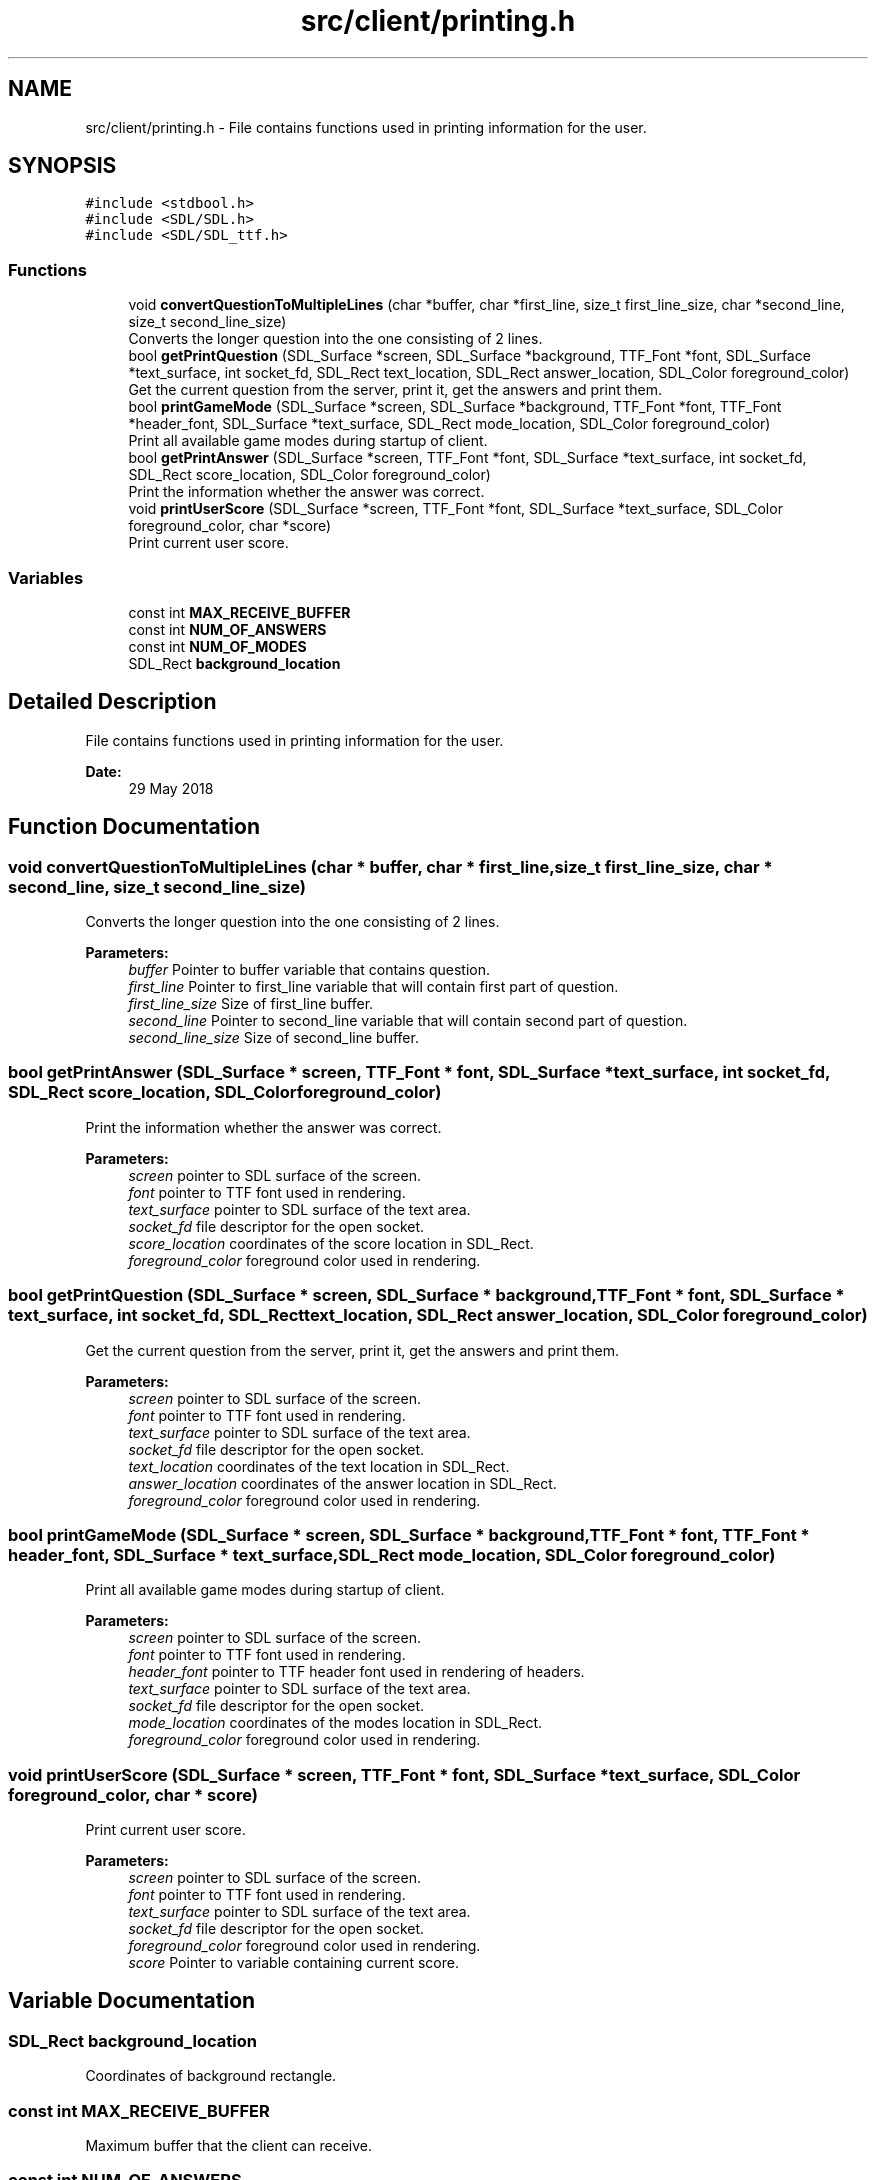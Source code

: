 .TH "src/client/printing.h" 3 "Thu Jun 14 2018" "Connected Quiz" \" -*- nroff -*-
.ad l
.nh
.SH NAME
src/client/printing.h \- File contains functions used in printing information for the user\&.  

.SH SYNOPSIS
.br
.PP
\fC#include <stdbool\&.h>\fP
.br
\fC#include <SDL/SDL\&.h>\fP
.br
\fC#include <SDL/SDL_ttf\&.h>\fP
.br

.SS "Functions"

.in +1c
.ti -1c
.RI "void \fBconvertQuestionToMultipleLines\fP (char *buffer, char *first_line, size_t first_line_size, char *second_line, size_t second_line_size)"
.br
.RI "Converts the longer question into the one consisting of 2 lines\&. "
.ti -1c
.RI "bool \fBgetPrintQuestion\fP (SDL_Surface *screen, SDL_Surface *background, TTF_Font *font, SDL_Surface *text_surface, int socket_fd, SDL_Rect text_location, SDL_Rect answer_location, SDL_Color foreground_color)"
.br
.RI "Get the current question from the server, print it, get the answers and print them\&. "
.ti -1c
.RI "bool \fBprintGameMode\fP (SDL_Surface *screen, SDL_Surface *background, TTF_Font *font, TTF_Font *header_font, SDL_Surface *text_surface, SDL_Rect mode_location, SDL_Color foreground_color)"
.br
.RI "Print all available game modes during startup of client\&. "
.ti -1c
.RI "bool \fBgetPrintAnswer\fP (SDL_Surface *screen, TTF_Font *font, SDL_Surface *text_surface, int socket_fd, SDL_Rect score_location, SDL_Color foreground_color)"
.br
.RI "Print the information whether the answer was correct\&. "
.ti -1c
.RI "void \fBprintUserScore\fP (SDL_Surface *screen, TTF_Font *font, SDL_Surface *text_surface, SDL_Color foreground_color, char *score)"
.br
.RI "Print current user score\&. "
.in -1c
.SS "Variables"

.in +1c
.ti -1c
.RI "const int \fBMAX_RECEIVE_BUFFER\fP"
.br
.ti -1c
.RI "const int \fBNUM_OF_ANSWERS\fP"
.br
.ti -1c
.RI "const int \fBNUM_OF_MODES\fP"
.br
.ti -1c
.RI "SDL_Rect \fBbackground_location\fP"
.br
.in -1c
.SH "Detailed Description"
.PP 
File contains functions used in printing information for the user\&. 


.PP
\fBDate:\fP
.RS 4
29 May 2018 
.RE
.PP

.SH "Function Documentation"
.PP 
.SS "void convertQuestionToMultipleLines (char * buffer, char * first_line, size_t first_line_size, char * second_line, size_t second_line_size)"

.PP
Converts the longer question into the one consisting of 2 lines\&. 
.PP
\fBParameters:\fP
.RS 4
\fIbuffer\fP Pointer to buffer variable that contains question\&. 
.br
\fIfirst_line\fP Pointer to first_line variable that will contain first part of question\&. 
.br
\fIfirst_line_size\fP Size of first_line buffer\&. 
.br
\fIsecond_line\fP Pointer to second_line variable that will contain second part of question\&. 
.br
\fIsecond_line_size\fP Size of second_line buffer\&. 
.RE
.PP

.SS "bool getPrintAnswer (SDL_Surface * screen, TTF_Font * font, SDL_Surface * text_surface, int socket_fd, SDL_Rect score_location, SDL_Color foreground_color)"

.PP
Print the information whether the answer was correct\&. 
.PP
\fBParameters:\fP
.RS 4
\fIscreen\fP pointer to SDL surface of the screen\&. 
.br
\fIfont\fP pointer to TTF font used in rendering\&. 
.br
\fItext_surface\fP pointer to SDL surface of the text area\&. 
.br
\fIsocket_fd\fP file descriptor for the open socket\&. 
.br
\fIscore_location\fP coordinates of the score location in SDL_Rect\&. 
.br
\fIforeground_color\fP foreground color used in rendering\&. 
.RE
.PP

.SS "bool getPrintQuestion (SDL_Surface * screen, SDL_Surface * background, TTF_Font * font, SDL_Surface * text_surface, int socket_fd, SDL_Rect text_location, SDL_Rect answer_location, SDL_Color foreground_color)"

.PP
Get the current question from the server, print it, get the answers and print them\&. 
.PP
\fBParameters:\fP
.RS 4
\fIscreen\fP pointer to SDL surface of the screen\&. 
.br
\fIfont\fP pointer to TTF font used in rendering\&. 
.br
\fItext_surface\fP pointer to SDL surface of the text area\&. 
.br
\fIsocket_fd\fP file descriptor for the open socket\&. 
.br
\fItext_location\fP coordinates of the text location in SDL_Rect\&. 
.br
\fIanswer_location\fP coordinates of the answer location in SDL_Rect\&. 
.br
\fIforeground_color\fP foreground color used in rendering\&. 
.RE
.PP

.SS "bool printGameMode (SDL_Surface * screen, SDL_Surface * background, TTF_Font * font, TTF_Font * header_font, SDL_Surface * text_surface, SDL_Rect mode_location, SDL_Color foreground_color)"

.PP
Print all available game modes during startup of client\&. 
.PP
\fBParameters:\fP
.RS 4
\fIscreen\fP pointer to SDL surface of the screen\&. 
.br
\fIfont\fP pointer to TTF font used in rendering\&. 
.br
\fIheader_font\fP pointer to TTF header font used in rendering of headers\&. 
.br
\fItext_surface\fP pointer to SDL surface of the text area\&. 
.br
\fIsocket_fd\fP file descriptor for the open socket\&. 
.br
\fImode_location\fP coordinates of the modes location in SDL_Rect\&. 
.br
\fIforeground_color\fP foreground color used in rendering\&. 
.RE
.PP

.SS "void printUserScore (SDL_Surface * screen, TTF_Font * font, SDL_Surface * text_surface, SDL_Color foreground_color, char * score)"

.PP
Print current user score\&. 
.PP
\fBParameters:\fP
.RS 4
\fIscreen\fP pointer to SDL surface of the screen\&. 
.br
\fIfont\fP pointer to TTF font used in rendering\&. 
.br
\fItext_surface\fP pointer to SDL surface of the text area\&. 
.br
\fIsocket_fd\fP file descriptor for the open socket\&. 
.br
\fIforeground_color\fP foreground color used in rendering\&. 
.br
\fIscore\fP Pointer to variable containing current score\&. 
.RE
.PP

.SH "Variable Documentation"
.PP 
.SS "SDL_Rect background_location"
Coordinates of background rectangle\&. 
.SS "const int MAX_RECEIVE_BUFFER"
Maximum buffer that the client can receive\&. 
.SS "const int NUM_OF_ANSWERS"
Number of available answers\&.
.PP
Number of answers for every question
.PP
Number of available answers\&.
.PP
Number of answers for every question 
.SS "const int NUM_OF_MODES"
Number of available modes\&.
.PP
Number of all modes\&. 
.SH "Author"
.PP 
Generated automatically by Doxygen for Connected Quiz from the source code\&.
